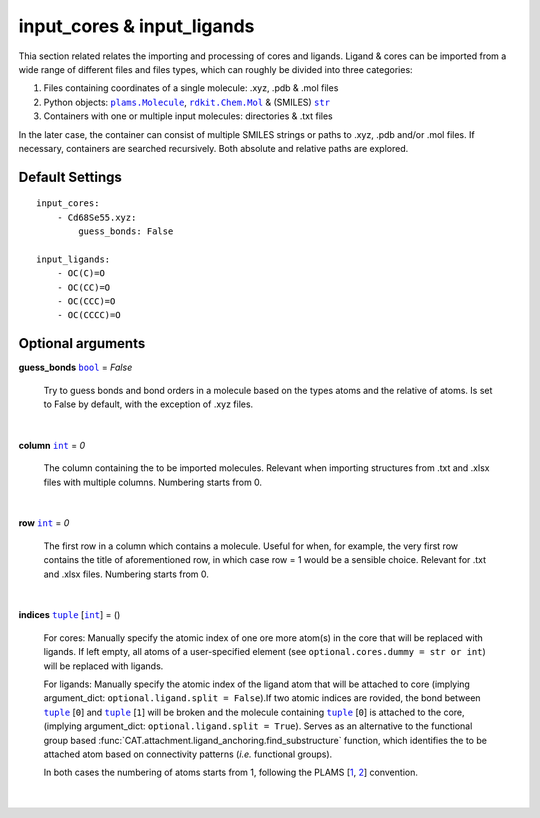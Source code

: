 .. _Input Cores and Ligands:

input_cores & input_ligands
===========================

Thia section related relates the importing and processing of cores and ligands.
Ligand & cores can be imported from a wide range of different files and files
types, which can roughly be divided into three categories:

1.  Files containing coordinates of a single molecule: .xyz, .pdb & .mol files
2.  Python objects: |plams.Molecule|_, |rdkit.Chem.Mol|_ & (SMILES) |str|_
3.  Containers with one or multiple input molecules: directories & .txt files

In the later case, the container can consist of multiple SMILES strings or
paths to .xyz, .pdb and/or .mol files. If necessary, containers are searched
recursively. Both absolute and relative paths are explored.

Default Settings
~~~~~~~~~~~~~~~~

::

    input_cores:
        - Cd68Se55.xyz:
            guess_bonds: False

    input_ligands:
        - OC(C)=O
        - OC(CC)=O
        - OC(CCC)=O
        - OC(CCCC)=O

Optional arguments
~~~~~~~~~~~~~~~~~~

**guess_bonds** |bool|_ = *False*

    Try to guess bonds and bond orders in a molecule based on the types atoms
    and the relative of atoms. Is set to False by default, with the exception
    of .xyz files.

    |

**column** |int|_ = *0*

    The column containing the to be imported molecules.
    Relevant when importing structures from .txt and .xlsx files with
    multiple columns. Numbering starts from 0.

    |

**row** |int|_ = *0*

    The first row in a column which contains a molecule.
    Useful for when, for example, the very first row contains the title of
    aforementioned row, in which case row = 1 would be a sensible choice.
    Relevant for .txt and .xlsx files. Numbering starts from 0.

    |

**indices** |tuple|_  [|int|_] = ()

    For cores:
    Manually specify the atomic index of one ore more atom(s) in the core that
    will be replaced with ligands. If left empty, all atoms of a user-specified
    element (see ``optional.cores.dummy = str or int``) will be replaced with
    ligands.

    For ligands:
    Manually specify the atomic index of the ligand atom that will be attached
    to core (implying argument_dict: ``optional.ligand.split = False``).If two
    atomic indices are rovided, the bond between |tuple|_ [``0``] and
    |tuple|_ [``1``] will be broken and the molecule containing
    |tuple|_ [``0``] is attached to the core,
    (implying argument_dict: ``optional.ligand.split = True``). Serves as an
    alternative to the functional group based
    :func:`CAT.attachment.ligand_anchoring.find_substructure` function,
    which identifies the to be attached atom based on connectivity patterns
    (*i.e.* functional groups).

    In both cases the numbering of atoms starts from 1,
    following the PLAMS [1_, 2_] convention.

    |

.. _1: https://github.com/SCM-NV/PLAMS
.. _2: https://www.scm.com/doc/plams/index.html

.. _rdkit.Chem.Mol: http://www.rdkit.org/docs-beta/api/rdkit.Chem.rdchem.Mol-class.html
.. _plams.Molecule: https://www.scm.com/doc/plams/components/molecule.html#id1
.. _tuple: https://docs.python.org/3/library/stdtypes.html#tuple
.. _str: https://docs.python.org/3/library/stdtypes.html#str
.. _int: https://docs.python.org/3/library/functions.html#int
.. _bool: https://docs.python.org/3/library/stdtypes.html#boolean-values

.. |rdkit.Chem.Mol| replace:: ``rdkit.Chem.Mol``
.. |plams.Molecule| replace:: ``plams.Molecule``
.. |tuple| replace:: ``tuple``
.. |str| replace:: ``str``
.. |int| replace:: ``int``
.. |bool| replace:: ``bool``
